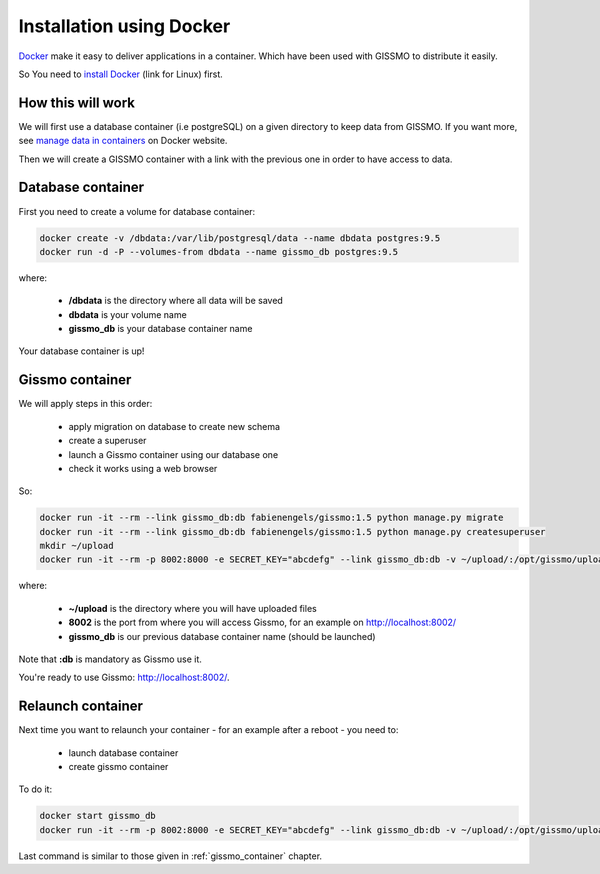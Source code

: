 Installation using Docker
*************************

`Docker`_ make it easy to deliver applications in a container. Which have been used with GISSMO to distribute it easily.

So You need to `install Docker`_ (link for Linux) first.

.. _Docker: https://www.docker.com/
.. _install Docker: https://docs.docker.com/linux/step_one/

How this will work
==================

We will first use a database container (i.e postgreSQL) on a given directory to keep data from GISSMO. If you want more, see `manage data in containers`_ on Docker website.

.. _manage data in containers: https://docs.docker.com/engine/userguide/containers/dockervolumes/

Then we will create a GISSMO container with a link with the previous one in order to have access to data.

Database container
==================

First you need to create a volume for database container:

.. code-block:: bash

   docker create -v /dbdata:/var/lib/postgresql/data --name dbdata postgres:9.5
   docker run -d -P --volumes-from dbdata --name gissmo_db postgres:9.5

where:

  * **/dbdata** is the directory where all data will be saved
  * **dbdata** is your volume name
  * **gissmo_db** is your database container name

Your database container is up!

.. _gissmo_container:

Gissmo container
================

We will apply steps in this order:

  * apply migration on database to create new schema
  * create a superuser
  * launch a Gissmo container using our database one
  * check it works using a web browser

So:

.. code-block:: bash

   docker run -it --rm --link gissmo_db:db fabienengels/gissmo:1.5 python manage.py migrate
   docker run -it --rm --link gissmo_db:db fabienengels/gissmo:1.5 python manage.py createsuperuser
   mkdir ~/upload
   docker run -it --rm -p 8002:8000 -e SECRET_KEY="abcdefg" --link gissmo_db:db -v ~/upload/:/opt/gissmo/uploads fabienengels/gissmo:1.5

where:

  * **~/upload** is the directory where you will have uploaded files
  * **8002** is the port from where you will access Gissmo, for an example on http://localhost:8002/
  * **gissmo_db** is our previous database container name (should be launched)

Note that **:db** is mandatory as Gissmo use it.

You're ready to use Gissmo: http://localhost:8002/.

Relaunch container
==================

Next time you want to relaunch your container - for an example after a reboot - you need to:

  * launch database container
  * create gissmo container

To do it:

.. code-block:: bash

   docker start gissmo_db
   docker run -it --rm -p 8002:8000 -e SECRET_KEY="abcdefg" --link gissmo_db:db -v ~/upload/:/opt/gissmo/uploads fabienengels/gissmo:1.5

Last command is similar to those given in :ref:`gissmo_container` chapter.
